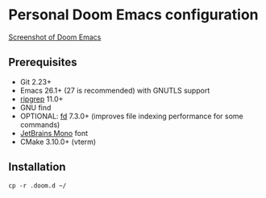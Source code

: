 * Personal Doom Emacs configuration

[[file:screenshot/doom.png][Screenshot of Doom Emacs]]

** Prerequisites
- Git 2.23+
- Emacs 26.1+ (27 is recommended) with GNUTLS support
- [[https://github.com/BurntSushi/ripgrep][ripgrep]] 11.0+
- GNU find
- OPTIONAL: [[https://github.com/sharkdp/fd][fd]] 7.3.0+ (improves file indexing performance for some commands)
- [[https://www.jetbrains.com/lp/mono/][JetBrains Mono]] font
- CMake 3.10.0+ (vterm)

** Installation
#+BEGIN_SRC shell
cp -r .doom.d ~/
#+END_SRC
